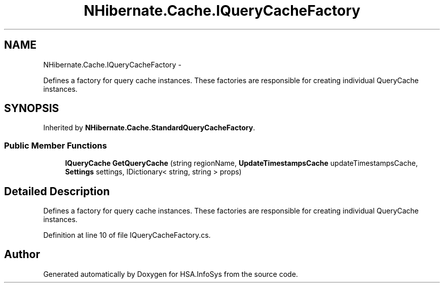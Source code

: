 .TH "NHibernate.Cache.IQueryCacheFactory" 3 "Fri Jul 5 2013" "Version 1.0" "HSA.InfoSys" \" -*- nroff -*-
.ad l
.nh
.SH NAME
NHibernate.Cache.IQueryCacheFactory \- 
.PP
Defines a factory for query cache instances\&. These factories are responsible for creating individual QueryCache instances\&.  

.SH SYNOPSIS
.br
.PP
.PP
Inherited by \fBNHibernate\&.Cache\&.StandardQueryCacheFactory\fP\&.
.SS "Public Member Functions"

.in +1c
.ti -1c
.RI "\fBIQueryCache\fP \fBGetQueryCache\fP (string regionName, \fBUpdateTimestampsCache\fP updateTimestampsCache, \fBSettings\fP settings, IDictionary< string, string > props)"
.br
.in -1c
.SH "Detailed Description"
.PP 
Defines a factory for query cache instances\&. These factories are responsible for creating individual QueryCache instances\&. 


.PP
Definition at line 10 of file IQueryCacheFactory\&.cs\&.

.SH "Author"
.PP 
Generated automatically by Doxygen for HSA\&.InfoSys from the source code\&.
